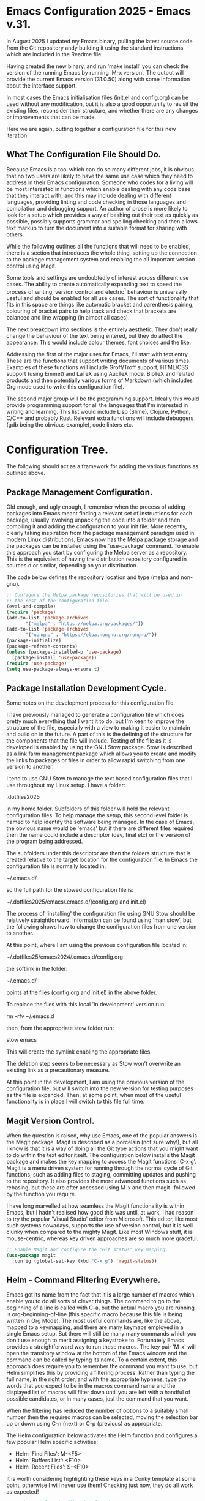 * Emacs Configuration 2025 - Emacs v.31.

In August 2025 I updated my Emacs binary, pulling the latest source
code from the Git repository andy building it using the standard
instructions which are included in the Readme file.

Having created the new binary, and run 'make install' you can check
the version of the running Emacs by running 'M-x version'. The output
will provide the current Emacs version (31.0.50) along with some
information about the interface support.

In most cases the Emacs initialisation files (init.el and config.org)
can be used without any modification, but it is also a good
opportunity to revisit the existing files, reconsider their structure,
and whether there are any changes or improvements that can be made.

Here we are again, putting together a configuration file for this new
iteration.

** What The Configuration File Should Do.

Because Emacs is a tool which can do so many different jobs, it is
obvious that no two users are likely to have the same use case which
they need to address in their Emacs configuration. Someone who codes
for a living will be most interested in functions which enable dealing
with any code base that they interact with, and this may include
dealing with different languages, providing linting and code checking
in those languages and compilation and debugging support. An author of
prose is more likely to look for a setup which provides a way of
bashing out their text as quickly as possible, possibly supports
grammar and spelling checking and then allows text markup to turn the
document into a suitable format for sharing with others.

While the following outlines all the functions that will need to be
enabled, there is a section that introduces the whole thing, setting
up the connection to the package management system and enabling the
all important version control using Magit.

Some tools and settings are undoubtedly of interest across different
use cases. The ability to create automatically expanding text to speed
the process of writing, version control and electric[fn:1] behaviour
is universally useful and should be enabled for all use cases. The
sort of functionality that fits in this space are things like
automatic bracket and parenthesis pairing, colouring of bracket pairs
to help track and check that brackets are balanced and line wrapping
(in almost all cases).

The next breakdown into sections is the entirely aesthetic. They don't
really change the behaviour of the text being entered, but they do
affect the appearance. This would include colour themes, font choices
and the like.

Addressing the first of the major uses for Emacs, I'll start with text
entry. These are the functions that support writing documents of
various times. Examples of these functions will include Groff/Troff
support, HTML/CSS support (using Emmet) and LaTeX using AucTeX mode,
BibTeX and related products and then potentially various forms of
Markdown (which includes Org mode used to write this configuration
file).

The second major group will be the programming support. Ideally this
would provide programming support for all the languages that I'm
interested in writing and learning. This list would include Lisp (Slime),
Clojure, Python, C/C++ and probably Rust. Relevant extra functions
will include debuggers (gdb being the obvious example), code linters
etc.

* Configuration Tree.

The following should act as a framework for adding the various
functions as outlined above.

** Package Management Configuration.

Old enough, and ugly enough, I remember when the process of adding
packages into Emacs meant finding a relevant set of instructions for
each package, usually involving unpacking the code into a folder and
then compiling it and adding the configuration to your init file. More
recently, clearly taking inspiration from the package management
paradigm used in modern Linux distributions, Emacs now has the Melpa
package storage and the packages can be installed using the
'use-package' command. To enable this approach you start by
configuring the Melpa server as a repository. This is the equivalent
of having the distribution repository configured in sources.d or
similar, depending on your distribution.

The code below defines the repository location and type (melpa and
non-gnu).

#+begin_src emacs-lisp
  ;; Configure the Melpa package repositories that will be used in
  ;; the rest of the configuration file.
  (eval-and-compile)
  (require 'package)
  (add-to-list 'package-archives
  	     '("melpa" . "https://melpa.org/packages/"))
  (add-to-list 'package-archives
  	     '("nongnu" . "https://elpa.nongnu.org/nongnu/"))
  (package-initialize)
  (package-refresh-contents)
  (unless (package-installed-p 'use-package)
    (package-install 'use-package))
  (require 'use-package)
  (setq use-package-always-ensure t)
#+end_src

** Package Installation Development Cycle.

Some notes on the development process for this configuration file.

I have previously managed to generate a configuration file which does
pretty much everything that I want it to do, but I'm keen to improve
the structure of the file, especially with a view to making it easier
to maintain and build on in the future. A part of this is the defining
of the structure for the components that the file will
include. Testing of the file as it is developed is enabled by using
the GNU Stow package. Stow is described as a link farm management
package which allows you to create and modify the links to packages or
files in order to allow rapid switching from one version to another.

I tend to use GNU Stow to manage the text based configuration files
that I use throughout my Linux setup. I have a folder:

.dotfiles2025

in my home folder. Subfolders of this folder will hold the relevant
configuration files. To help manage the setup, this second level
folder is named to help identify the software being managed. In the
case of Emacs, the obvious name would be 'emacs' but if there are
different files required then the name could include a descriptor
(dev, final etc) or the version of the program being addressed.

The subfolders under this descriptor are then the folders structure
that is created relative to the target location for the configuration
file. In Emacs the configuration file is normally located in:

~/.emacs.d/

so the full path for the stowed configuration file is:

~/.dotfiles2025/emacs/.emacs.d/(config.org and init.el)

The process of 'installing' the configuration file using GNU Stow
should be relatively straightforward. Information can be found using
'man stow', but the following shows how to change the configuration
files from one version to another.

At this point, where I am using the previous configuration file
located in:

~/.dotfiles25/emacs2024/.emacs.d/config.org

the softlink in the folder:

~/.emacs.d/

points at the files (config.org and init.el) in the above folder.

To replace the files with this local 'in development' version run:

rm -rfv ~/.emacs.d

then, from the appropriate stow folder run:

stow emacs

This will create the symlink enabling the appropriate files.

The deletion step seems to be necessary as Stow won't overwrite an
existing link as a precautionary measure.

At this point in the development, I am using the previous version of
the configuration file, but will switch into the new version for
testing purposes as the file is expanded. Then, at some point, when
most of the useful functionality is in place I will switch to this
file full time.

** Magit Version Control.

When the question is raised, why use Emacs, one of the popular answers
is the Magit package. Magit is described as a porcelain (not sure
why!), but all I know is that it is a way of doing all the Git type
actions that you might want to do within the text editor itself. The
configuration below installs the Magit package and makes the key
mapping to access the Magit functions 'C-x g'. Magit is a menu driven
system for running through the normal cycle of Git functions, such as
adding files to staging, committing updates and pushing to the
repository. It also provides the more advanced functions such as
rebasing, but these are ofter accessed using M-x and then magit-
followed by the function you require.

I have long marvelled at how seamless the Magit functionality is
within Emacs, but I hadn't realised how good this was until, at work,
I had reason to try the popular 'Visual Studio' editor from
Microsoft. This editor, like most such systems nowadays, supports the
use of version control, but it is well clunky when compared to the
mighty Magit. Like most Windows stuff, it is mouse-centric, whereas
key driven approaches are so much more graceful.

#+begin_src emacs-lisp
  ;; Enable Magit and configure the 'Git status' key mapping.
  (use-package magit
    :config (global-set-key (kbd "C-x g") 'magit-status))
#+end_src

** Helm - Command Filtering Everywhere.

Emacs got its name from the fact that it is a large number of macros
which enable you to do all sorts of clever things. The command to go
to the beginning of a line is called with C-a, but the actual macro
you are running is org-beginning-of-line (this specific macro because
this file is being written in Org Mode). The most useful commands are,
like the above, mapped to a keymapping, and there are many keymaps
employed in a single Emacs setup. But there will still be many many
commands which you don't use enough to merit assigning a keystroke
to. Fortunately Emacs provides a straightforward way to run these
macros. The key pair 'M-x' will open the transitory window at the
bottom of the Emacs window and the command can be called by typing its
name. To a certain extent, this approach does require you to remember
the command you want to use, but Helm simplifies this by providing a
filtering process. Rather than typing the full name, in the right
order, and with the appropriate hyphens, type the words that you
expect to be in the macros command name and the displayed list of
macros will filter down until you are left with a handful of possible
candidates, or in many cases, just the command that you want.

When the filtering has reduced the number of options to a suitably
small number then the required macros can be selected, moving the
selection bar up or down using C-n (next) or C-p (previous) as
appropriate.

The Helm configuration below activates the Helm function and
configures a few popular Helm specific activities:

- Helm 'Find Files': M-<F5>
- Helm 'Buffers List': <F10>
- Helm 'Recent Files': S-<F10>

It is worth considering highlighting these keys in a Conky template at
some point, otherwise I will never use them! Checking just now, they
do all work as expected!

#+begin_src emacs-lisp
  ;; Activate helm, the filtering function.
  (use-package helm
    :bind (("M-x" . helm-M-x)
  	 ("M-<f5>" . helm-find-files)
  	 ([f10] . helm-buffers-list)
  	 ([S-f10] . helm-recentf))
    :config
    (helm-mode 1)
    (helm-autoresize-mode))
#+end_src

Practice makes perfect when it comes to using Helm. Use it and gain familiarity!

** Aesthetics Settings.

The next bunch of settings are not really necessary, but they do make
Emacs look prettier and easier on the eye.

*** Minimise the Screen Furniture in the Emacs Window.

Out of the box, Emacs has a menu bar, toolbar (complete with icons)
and the like. These are unnecessary because we'll be driving all the
usage through the keyboard.

#+begin_src emacs-lisp
  ;; Minimise the screen furniture.
  (menu-bar-mode 0)			; no menu bar
  (tool-bar-mode 0)			; no tool bar
  (blink-cursor-mode 0)			; steady cursor rather than blinking
  (scroll-bar-mode 0)			; no scroll bar... save the real estate
  (display-battery-mode 1)			; battery info in the mode line.
#+end_src

The line about displaying the time in the modeline has been removed
because I'll be using the Doom modeline which doesn't seem to support
time usage.

*** Don't Show the Splash Screen.

I usually start Emacs in the client mode so that it connects to a
daemon module (which is launched automatically if it isn't already
running). Because of this, I don't normally have a problem with the
splash screen being displayed. However, I don't want it displayed,
even if I run Emacs as a standalone instantiation. The following
switches off the splash screen.

#+begin_src emacs-lisp
  ;; Splash screen be gone!
  (setq inhibit-startup-message t)
#+end_src

*** Do Show a Pithy Quote Instead.

As the splash screen has been deactivated, the scratch buffer is
displayed by default. On its own it will contain some pretty dull text
about using the buffer. But who wants to settle for that.

The setting below is derived from a version I came up with when
working at the University. At that stage I had the same configuration
file in use at home and at work, so liked the idea of a different text
phrase being displayed in the different locations. This was achieved
by filtering on the system name and using this to select the
text. I'll leave it in place in case I start using the configuration
in multiple locations.

#+begin_src emacs-lisp
        ;; Display pithy text on the basis of system name
        (if (string=(system-name) "ziggyi5")
            (setq initial-scratch-message
    		"\n\n\n\n\t\t\tOnce upon a midnight dreary, while I pondered, weak and weary,
  \t\t\tOver many a quaint and curious volume of forgotten lore,
  \t\t\tWhile I nodded, nearly napping, suddenly there came a tapping,
  \t\t\tAs of some one gently rapping, rapping at my chamber door. “
  \t\t\t“'Tis some visitor,” I muttered, “tapping at my chamber door—
  \t\t\tOnly this, and nothing more.”"))
  (if (string=(system-name) "uk-rfieldse-l")
      (setq initial-scratch-message
  	    "Everything's science-fiction until someone makes it science fact.\n\nMarie Lu"))
#+end_src

*** Select A Dark Colour Theme.

I like to use a dark theme in Emacs (as I do in most of the programs
that I use), and there are a huge number available in Emacs. My
preference is for one with a relatively dark background, but with
fairly colourful font colourisation for the text as this helps in
reading the structure of things like code and markup.

There is a useful gallery website which shows examples of the various
themes available. This can be found here:

https://emacsthemes.com/

I'm going to go with 'Catppuccin' for the time being. There is a
development repository for the theme here:

https://github.com/catppuccin/emacs

But it is also in the Melpa repositories, so can be installed using
the same use-package commands.

#+begin_src emacs-lisp
        ;; Catppuccin Machiato theme
        (use-package catppuccin-theme
          :ensure t
          :config (setq catppuccin-flavor 'macchiato)
  	(catppuccin-reload))
#+end_src

I do like the new theme, especially the colours of the markup language entries.

*** Set A Nice Font.

A popular subject on the Emacs Porn sub-reddit is the font that people
like to use with Emacs. I've regularly settled on some version of
Hack, so I'm going to stick with that.

#+begin_src emacs-lisp
  ;; Set the font to Hack, and experiment a little with the size.
  (add-to-list 'default-frame-alist '(font . "Hack-11"))
  (set-face-attribute 'default nil
  		    :family "Hack")
#+end_src

Setting the font to size 7 might be a step too far, but I'll use it
for a little while, see how I get on.

*** Modify Frame Title to Useful Text.

The standard text in the frame heading has the form:

filename - GNU Emacs at ziggyi5

While this does give you the bare information, it could be more
useful.

#+begin_src emacs-lisp
  ;; Modify frame title from:
  ;; filename - GNU Emacs at system name
  ;; to
  ;; Emacs - Buffer: > File
  (setq frame-title-format '("Emacs - Buffer: %b > File: %f"))
#+end_src

This approach displays the buffer name and the file (including path)
in the frame title bar.

*** Highlighting the Current Line.

Sometimes it can be difficult to locate the line that you are working
on. This setting switches on highlighting for the line that the cursor
is currently on, to make it easier to find where you are.

This is one of the first settings that feels like it could be added
either as a purelf aesthetic entry or as a 'behaviour that is useful
in all modes'. Currently I'm going to treat it as an aesthetic
setting, but it could live in the alternate location just as readily.

#+begin_src emacs-lisp
  ;; Turn on highlighiing of the current line.
  (global-hl-line-mode 1)
#+end_src

*** Replace Standard Modeline with Doom Emacs Version.

The Modeline is the information line just above the bottom of the
active Emacs window. The standard version is fine, informative, but
the Doom Emacs version uses the Nerd Font to highlight the file type.

#+begin_src emacs-lisp
  ;; Activate the Doom Mode Line.
  (use-package doom-modeline
    :ensure t
    :init (doom-modeline-mode 1))
#+end_src

If the icon on the Doom Modeline shows a Unicode character then the
required font isn't installed. Google for instructions on installing
the Doom Modeline fonts for instructions.

*** Emacs Window Transparency Settings.

Transparency in Emacs relies on a functioning Compositor. The i3wm
doesn't use the same compositor as Gnome or KDE, so it needs to be
installed and configured separately. Once it is running it can be
configured to different levels of transparency.

#+begin_src emacs-lisp
  ;; Transparency - super groovy!
  (set-frame-parameter (selected-frame) 'alpha '(80 50))
  (add-to-list 'default-frame-alist '(alpha 80 50))
#+end_src

The 80/50 configure the transparency for the active and inactive modes.

*** Fancy Bullets When Using Org Mode.

This file is one example of an Org Mode file. Org Mode is a
specialised markup language created for use within Emacs. It can be
used as a quick way to write files which can then be processed into
LaTeX or HTML files. Like other markup languages, Org Mode uses simple
tags that can then be processed into an appropriate structure. It uses
asterisks at the beginning of lines for heading levels, so a single *
would become the equivalent of a LaTeX \\section or HTML h1. Extra
asterisks give h2, h3 etc.

When writing the file in Org Mode, the asterisks can be replaced by
prettier icons using Org Bullets as below.

#+begin_src emacs-lisp
  ;; Pretty Bullets for Org Mode Markdown.
  (use-package org-bullets
    :config (add-hook 'org-mode-hook (lambda () (org-bullets-mode 1))))
#+end_src
** Emacs As A File Manager.
*** Using Emacs Dired Mode For File Management.

I wouldn't recommend using Emacs as a file manager. That isn't really
what it is for, and while it can do some of the functions of a file
manager (and it can do some things that most file managers can't do!)
it does provide a bare bones set of behaviours that can help you work
with multiple files while still staying in the Emacs environment and
using the keys and functions provided by it.

The primary method of working with files within Emacs is the Dired
function. Type 'C-x C-f' and enter a path to a folder rather than to a
specific file and you'll be shown the contents of the folder, and
you'll be in the Dired mode.

*** Deleting and Creating Files Using Dired.

Out of the box, Dired provides the ability to delete files. Move the
cursor to the line for the file you want to delete and hit d, repeat
for each file that you want to delete, and when all the selections are
made hit x for execute and the files will be deleted.

Creating files is straightforward. Use C-x C-f for find-file. The
filename is entered in the modeline.

*** Text Search and Replace From The Dired Buffer.

So far, so good, but more impressive are things like the ability to do
text search and replace for the files from the Dired view. Information
on how to do this is on this page:

https://www.emacswiki.org/emacs/DiredSearchAndReplace

At a bare minimum, a simple search and replace across any number of
files is useful, but throw in the ability to select which files are
processed using grep or regular expressions and you have a powerhouse
of rapid file modifications directly from what appears to be a simple
file manager!

*** Recent Files Function.

There are times when you will need to keep going back to a small
number of files. Like many other programs, Emacs supports this. Again,
there is a file for storing the relevant information, and as with
other files this is stored in the .backups folder.

#+begin_src emacs-lisp
  ;; Configure recent file functionality
  (use-package recentf
    :config
    (setq recentf-save-file "~/.backups/.recentf")
    recentf-max-saved-items 100
    recentf-max-menu-items 100
    (recentf-mode +1)
    (global-set-key (kbd "C-x C-r") 'recentf-open-files))
#+end_src

When the list of recent files is displayed using C-x C-r, then the
most recent entries are also tagged with the numbers 1-0, and the
relevant file can be opened by hitting the appropriate number for
those entries. Other entries can be selected by moving the cursor up
or down to the required line, by searching using C-s (forward search)
or C-r (backward search).

*** Display Useful Git Related Information in Dired.

When configuring the early stages of this file, one of the first
settings to add was the section that added Magit, the Emacs
implementation of git version control. When you start using git
outside of Magit, especially on other platforms, you quickly realise
just how good Magit is.

Dired can show git related information within the Dired buffer.

#+begin_src emacs-lisp
  ;; Enable git information display in the Dired mode.
  (use-package dired-git-info)
  (with-eval-after-load 'dired
    (define-key dired-mode-map ")" 'dired-git-info-mode))
#+end_src

When in a Dired buffer which is under git management, hit the ) key to
show the git information.
** Behaviours That Are Useful In All The Modes.
*** Parenthesis Pairing - add the closing bracket automatically.

Parenthesis pairing is provided by the use of 'electric
behaviour'. Once this is set up then adding the opening bracket will
trigger adding the closing bracket and will place the cursor between
the two brackets.

The brackets in this case includes:

parenthesis - ()
square brackets - []
curly brackets - {}
speech marks - ""
single quotes - ''

When writing Lisp the pairing of single quotes can be a pain, but I
don't do enough Lisp to make me want to fix this. This may change in
the future.

#+begin_src emacs-lisp
  ;; Electric Brackets
  (use-package electric
    :ensure t
    :init
    :config (add-hook 'prog-mode-hook 'electric-pair-mode)
    :config (add-hook 'LaTeX-mode-hook 'electric-pair-mode)
    :config (add-hook 'latex-mode-hook 'electric-pair-mode)
    :config (add-hook 'text-mode-hook 'electric-pair-mode)
    :config (add-hook 'org-mode-hook 'electric-pair-mode)
    :config (add-hook 'pov-mode-hook 'electric-pair-mode))
#+end_src

*** Rainbow Colouring Of Brackets - Useful to check bracket pairing

Emacs provides an excellent method of managing brackets by using
electric brackets (see 'Parenthesis Pairing'), but this function also
helps you track the brackets by colouring the opening and closing
brackets the same colour.

#+begin_src emacs-lisp
  ;; Rainbow Delimiters (this needs setting for relevant modes).
  (use-package rainbow-delimiters
    :ensure t
    :init
    :config (add-hook 'prog-mode-hook 'rainbow-delimiters-mode)
    :config (add-hook 'LaTeX-mode-hook 'rainbow-delimiters-mode)
    :config (add-hook 'latex-mode-hook 'rainbow-delimiters-mode)
    :config (add-hook 'text-mode-hook 'rainbow-delimiters-mode)
    :config (add-hook 'org-mode-hook 'rainbow-delimiters-mode)
    :config (add-hook 'pov-mode-hook 'rainbow-delimiters-mode))
#+end_src

*** Bracket/Parenthesis Pair Highlighting Function.

The rainbow colouring of brackets and adding brackets as pairs both
provide excellent, reliable methods to ensure brackets are
balanced. The following setting provides another method, highlighting
the other half of each pair when the cursor is in place.

#+begin_src emacs-lisp
  ;; Highlight the other half of a matching pair when the cursor is
  ;; on a bracket or similar.
  (show-paren-mode 1)
#+end_src

*** Spell Checking - Check Spelling Against UK British Dictionary.

#+begin_src emacs-lisp
    ;; spellchecking
    (setq ispell-program-name "/usr/bin/aspell")
    (setq ispell-dictionary "british"
          ispell-extra-args '() ;; TeX mode "-t"
    	ispell-silently-savep t)

    ;; Configure a personal dictionary
    (setq ispell-personal-dictionary "~/.backups/ispell-personal-dictionary")
    ;; flyspell
    (use-package flyspell
      :ensure t
      :init
      :config (add-hook 'text-mode-hook 'flyspell-mode)
      :config (add-hook 'prog-mode-hook 'flyspell-mode)
      :config (add-hook 'LaTeX-mode-hook 'flyspell-mode)
      :config (add-hook 'latex-mode-hook 'flyspell-mode)
      :config (add-hook 'org-mode-hook 'flyspell-mode)
      :config (define-key flyspell-mode-map (kbd "C-,") 'helm-flyspell-correct))
#+end_src

*** Grammar Checking - Flycheck For Other Types of Language Checking.

#+begin_src emacs-lisp
  ;; install and configure flycheck
  (use-package flycheck
    :ensure t
    :init (global-flycheck-mode))
#+end_src

*** Global Line Numbering.

Back when I first started playing around with computers, back when ZX
Spectrums were cutting edge and BASIC was the programming language of
choice, writing programs involved putting a number at the beginning of
every line, usually incremented in 10s in order to leave space for
extra lines if required.

Most other languages don't require the numbering of lines, but it can
still be useful to get an idea of how many lines your file has, and it
can ever provide a way of navigating the file quickly. To support
this, I'm now going to switch on the displaying of the line number at
the left hand edge of the Emacs frame.

#+begin_src emacs-lisp
  ;; Activate line numbering
  (global-display-line-numbers-mode t)
#+end_src

The number can be used to navigate around using:

M-g g or M-g M-g and then type the line number to move to.

Of course, moving to the beginning or end of the file you can use M-<
and M->. Otherwise search for text as a quick way of getting around.

One point of note is the line numbering when using folding. Folding is
a great way of being able to focus on a specific part of the text. If
working appropriately, using Tab can cycle the visibility of a section
of the file by folding (hiding) the section of text. The global
numbering counts these lines even though they aren't visible. This
means that this file leaps from 73-107, from 107-178 etc. Entering a
line number which is hidden will cause the section to be opened.

*** Line Wrapping Everywhere and Every Mode.

By default, Emacs doesn't have line-wrapping switched on by
default. The following is the configuration to activate the line wrap.

#+begin_src emacs-lisp
  ;; Activate auto-fill mode as a minor mode for all the popular modes
  (add-hook 'text-mode-hook 'turn-on-auto-fill)
  (add-hook 'LaTeX-mode-hook 'turn-on-auto-fill)
  (add-hook 'latex-mode-hook 'turn-on-auto-fill)
  (add-hook 'org-mode-hook 'turn-on-auto-fill)
  (add-hook 'emacs-lisp-mode-hook 'turn-on-auto-fill)
  (add-hook 'fundamental-mode-hook 'turn-on-auto-fill)
  (add-hook 'prog-mode-hook 'turn-on-auto-fill)
#+end_src

Using 'prog-mode-hook' activates the wrapping for all manner of
programming modes.

*** Backup File Management.

The default backup behaviour for Emacs is to create a copy of the file
that is being backed up but with attached number tags ~<no.>~ stored
in the same directory as the original. This can lead to a number of
random files filling these folders up.

The reconfigured version saves these backups into a shared folder, in
my case ~/.backups/

#+begin_src emacs-lisp
  ;; set backup target directory and behaviour
  (setq backup-directory-alist
        '(("." . "~/.backups/")))
  (setq backup-by-copying t
        delete-old-versions t
        kept-new-versions 2
        kept-old-versions 2
        version-control t)
#+end_src

*** Return To The Previous Location In The File.

When working on a project, it is likely you'll need to keep on
returning to a small subset of files and, in many cases to the same
locations. The following configures this and saves the information
into a file in the backup folder.

#+begin_src emacs-lisp
  ;; SavePlace behaviour - back to your last location
  (save-place-mode 1)
  (setq save-place-file "~/.backups/.places")
#+end_src

*** Emacs Command History Persistence Using savehist.

When working on the command line, one of the really useful functions
is to be able to recall previous commands that have been entered in
Bash. This can be done using either the command 'history' or using C-r
to search backwards through the command list.

A similar function for Emacs is provided by using a history file,
configured below.

#+begin_src emacs-lisp
  ;; Persistent command history between Emacs sessions.
  (setq savehist-file "~/.backups/emacs-history"
        history-length t
        history-delete-duplicates t
        savehist-save-minibuffers-history 1
        savehist-additional-variables
        '(kill-ring
  	search-ring
  	regexp-search-ring))
  (savehist-mode 1)
#+end_src

*** White Space Trimming.

It is often the case that, when working repeatedly on a single file
then that file can end up having extra white space added or left over
at the end of the file. This can happen because of text deleted
during the editing phase, or just from random extra lines being added
when the text is being written. The following function removes
excessive text from the end of a document. It is also useful when the
files are under version control because extra lines at the end of a
document may trigger the document being considered a new version.

This approach also removes extra characters at the end of the lines in
the document. There is discussion on providing this functionality in
the Emacs Wiki page on white space removal.

#+begin_src emacs-lisp
  ;; Remove blank lines from the end of the file.
  (add-hook 'before-save-hook 'delete-trailing-whitespace)
#+end_src

The function is one of the first in the file to be added to the list
of functions activated when a particular event is taking place. In
this case the 'delete-trailing-whitespace function is executed when
the file is saved.

A useful note for functions of this type is how you can find
information on what they do. M-x describe function and then enter the
function name, and you'll see a guide on what the function actually
does, along with any modifications available in the command.

*** Simplified Response for Yes/No Questions.

The default behaviour for Emacs when requiring yes/no answers is for
the answer to be the full word in each case. The following function
simplifies this to y/n.

#+begin_src emacs-lisp
  ;; Use y/n rather than yes/no
  (fset 'yes-or-no-p 'y-or-n-p)
#+end_src

*** Make the Default Emacs Mode 'Text' Mode.

Configure the default mode in Emacs to be text mode.

#+begin_src emacs-lisp
  ;; Set the default major mode to text mode.
  (setq-default major-mode 'text-mode)
#+end_src
*** Dynamic Text Expansion.

A simple way of expanding text that has been entered previously. This
doesn't require any configuring, so this is just a note on using the
text expansion.

If you have written a word or phrase and you want to repeat it, then
you can start the phrase and then use the key 'M-/'.

For example, a piece of laboratory equipment is called a Weissenberg
Rheogoniometer. This is a heck of a thing to have to type on the
regular. So, instead, type Wei and then use the M-/ to expand it:

Weissenberg Rheogoniometer

Hitting M-/ twice will replay both words.

*** Automatic Text Expansion Of Configured Phrases.

There was a time when I first started doing text processing where I
wanted to discover a method of expanding text to save me typing.

The expansions are saved to the file defined in this configuration.

#+begin_src emacs-lisp
  ;; Automatic expansion of configured abbreviations.
  (setq-default abbrev-mode t)
  (setq abbrev-file-name "~/.backups/.abbrev_defs")
  (setq save-abbrevs 'silently)
#+end_src

bw -> Best wishes
hth -> Hope that helps
li -> Lizzie
lif -> Lizzie Fieldsend
mo -> Morag
mof -> Morag Fieldsend
mw -> MathWorks
ri -> Richard
rif -> Richard Fieldsend
teh -> the
wr -> Weissenberg Rheogoniometer

Extra abbreviations can be added by typing the text that you want
expanded and then type either of these commands:

C-x a i g - Global abbreviations working in every mode

C-x a i l - Local abbreviations working in the current mode

The updates will be saved to the abbreviations file when Emacs is
closed using C-x C-c.
*** Bookmarking in Emacs.

Bookmarking is pretty much exactly what you would imagine it to be, a
way of marking locations in any number of files. The bookmark storage
file is located in the .backups file where many of the other storage
files are kept.

#+begin_src emacs-lisp
  ;; Configure where the bookmarks will be stored.
  (set 'bookmark-default-file "~/.backups/.bookmarks")
#+end_src

The process of using bookmarks includes the following activities:

C-x r m - Mark the location where the cursor is using a bookmark. The
bookmark can be titled to help identify the bookmark later.

C-x r b - Jump to a bookmark

C-x r l - List the available bookmarks.

The bookmark list can be navigated and edited in the bookmarks
list. Mark a bookmark for deletion by selecting a bookmark and hitting
d. Deletion actually takes place when 'executed' by hitting x. This is
similar behaviour to the Dired file management function.

Further information on using the Bookmark function can be found on
this wiki page:

https://www.emacswiki.org/emacs/BookMarks

*** Low Distraction Environments for Writing.

While I continue to harbour fantasies of writing, I sometimes look at
tools that are available, and that exist primarily to make such a
dream more feasible.

This section covers the availability and type of tools. Within Emacs
these tools are three different text editing modes which minimise the
distractions that appear on the screen. The theory being that writing
should be about concentrating on the text that you are working on, and
not the wider ecosystem that this exists in. The use of Emacs as a
text editor rather than using a word processor is somewhat an example
of how this works. Concentrate on the words themselves, not on how
they will eventually look.

After the discussion of the modes available and a summary of their
display approach, there is a commentary on the non-laptop based
approaches to this issue.

**** Low Distraction Mode 1 - Write Room Mode.

#+begin_src emacs-lisp
  ;; Write Room Mode.
  (use-package writeroom-mode)
#+end_src

Once the above configuration is in place, then Write Room Mode is
activated using M-x writeroom-mode. This activates the mode, which
then expands the Emacs screen to full screen mode without any border
or menu visible. The text is centred on the screen by adding two broad
borders on the left and right hand side. The actual text itself is of
the standard font and size configured elsewhere in the configuration
file.

Deactivating the mode by using M-x writeroom-mode again returns the
screen to its previous layout.

**** Low Distraction Mode 2 - Olivetti Mode.

#+begin_src emacs-lisp
  ;; Olivetti Mode.
  (use-package olivetti)
  (require 'olivetti)
#+end_src

Olivetti Mode is similar to the Writeroom Mode, as you would expect,
given that it is intended to provide similar functionality. The
differences are that it doesn't make the Emacs window full screen, and
leaves the titlebar and taskbar at the top and bottom of the screen
respectively both visible. On my i3wm setup, moving the Emacs window
to its own desktop gives a similar setup to Writeroom, though the
borders are such that the central text is narrower, giving an odd word
wrapping.

The text column can be broadened using C-c}, or narrowed using
C-c{. The text width can be set using C-c\ and enter he text with as a
number.

**** Low Distraction Mode 3 - Dark Room Mode.

#+begin_src emacs-lisp
  ;; Dark room mode
  (use-package darkroom)
#+end_src

Darkroom mode is similar to Olivetti Mode in that it keeps the
titlebar and taskbar in place, but the text size is increased
somewhat. Nice and restful on the eyes, but not as minimal as
Writeroom.

My initial impression is that the 'Write Room' is the best option of
these three options. At some point I may strip out Olivetti and Dark
Room if I don't find myself using them.

*** Low Distraction Writing Outside of Emacs.

The above is all about getting a low distraction writing environment
set up within Emacs. There is a strong argument that while this is a
good approach, as far as it goes, the reality is that the Emacs in
question is still running on a laptop with an internet connection (and
therefore the distractions that that provides), as well as games, both
casual and more intense.

On this basis, some time ago I began to become interested in the
existence of low distraction hardware. The first device I noticed was
the Pine64 laptop. This is a lightweight Arm based, minimal Linux
device, intended to run little more than a text terminal. It would be
fine for running an editor to write with no other options.

Then I saw adverts for the Freewrite Traveller device. This is a full
size mechanical keyboard with a clamshell lid which contains an e-ink
screen to display the text as you write it. The device has wifi
connectivity and the ability to write out your text to either Dropbox
or GoogleDrive. Unfortunately it also had what felt like a very hefty
price tag.

Searching for an alternative device, I discovered the Alphasmart
Neo2. This is a simple keyboard with an LCD screen to display the text
as you write it. It is a much simpler device which was originally
aimed as school classrooms which explains its robustness and the fact
that it was provided with some language learning tools. The biggest
advantage of these devices is that, thanks to their robustness, there
are still a lot around, and they can be picked up on eBay for a
reasonable sum. It is important to highlight that they are very
simplistic compared to the Freewrite, having to built-in wifi
function, and being designed mainly to transfer files to a 'proper'
computer by being connected to the computer using an USB cable at
which point the Alphasmart Neo2 becomes an external keyboard, typing
the text again into a suitably provided document on the computer. This
approach is fraught with many problems because of the temptation to
forget that the typing process is taking place, and move to a
different window, which will continue to receive the output that
should have been placed in the relevant text file. The other issue
that I had with my Neo2 is far more arcane and related to the fact
that I'm a Dvorak keyboard layout user. Neo2 can be switched to use a
Dvorak layout, which is extremely useful for me as I can touchtype
using Dvorak, but not Qwerty. The Dvorak in question isn't perfect for
my use as I usually use the UK Punctuation variation of Dvorak
provided on Linux (includes the £ sign), with a swapped Caps Lock and
left hand Ctrl key pair, but it is close enough. However, when using
the text transference method where the typing is repeated, the Dvorak
layout had another weird effect. The way that the external typing
worked was to send the key position for the character that it wanted
to send, not the character. So the a and m keys are the same on both
layouts, but everything else is different. I initially started working
around this by using the Linux 'tr' command which can be used to
process text using a 1-2-1 character mapping. However, I then
discovered that there is an open source project that provides a tool
for hoovering the text files from the Neo2 as text, and therefore the
Dvorak doesn't end up being an issue. This is done using a Python3
script 'neotools'. May add more details on this when I next use it.

Finally, I have backed a project on Kickstarter for a device called
Byok which is a small device that you connect your own keyboard to (it
stands for 'Bring Your Own Keyboard). This is a mix between the
Freewriter and the Alphasmart in that it has the wifi functionality
but the LCD screen. This should arrive some time before the end of the
year. I'll know how it deals with my Dvorak query when I receive it.

*** Focus Mode - Another Aspect of Low Distraction Editing.

An interesting take on the low distraction function is to dim text
that isn't being worked on.

#+begin_src emacs-lisp
  ;; Focus Mode
  (use-package focus
    :config (add-to-list 'focus-mode-to-thing '(text-mode . sentence))
    :config (add-to-list 'focus-mode-to-thing '(latex-mode . sentence))
    :config (add-to-list 'focus-mode-to-thing '(LaTeX-mode . sentence))
    :config (add-to-list 'focus-mode-to-thing '(org-mode . org-element))
    :config (add-to-list 'focus-mode-to-thing '(prog-mode . line))
    (add-hook 'text-mode-hook 'focus-mode)
    (add-hook 'latex-mode-hook 'focus-mode)
    (add-hook 'LaTeX-mode-hook 'focus-mode)
    (add-hook 'org-mode-hook 'focus-mode)
    (add-hook 'prog-mode-hook 'focus-mode)
    )
#+end_src

In Emacs, 'out of the box' the definition of a sentence requires two
spaces after the full stop. If only one space is used then it doesn't
work. I believe it is possible to use 'French Mode', but I will aim to
get back into the habit of using two spaces after the full stop.
** Writing Prose And Documents.
*** Groff/Troff Editing

To be added. I don't do much in the way of Groff editing anyway, but
the entry is there in preparation for stuff to be added.

*** HTML/CSS Editing Using Emmet

Nowadays the process of writing HTML is expected to result in a fully
balanced document tree. It is, of course, possible to write the whole
thing 'by hand', but there are usually tools for making it much
quicker and easier and to help guarantee the tags are properly
constructed.

The plugin Emmet is available on many platforms (I have it installed
in Visual Studio at work). This is the configuration for the Emacs
version.

#+begin_src emacs-lisp
  ;; Switch on emmet-mode
  (use-package emmet-mode)
  (require 'emmet-mode)
  (add-hook 'html-mode-hook 'emmet-mode)
  (add-hook 'css-mode-hook 'emmet-mode)
#+end_src

Using emmet mode involves typing a tag pattern and then type C-j to
expand the tags.

A cheatsheet shows how this works:

https://docs.emmet.io/cheat-sheet
*** LaTeX Using AucTeX/BibTeX/RefTeX.

When I first looked to install Linux in the late 1990s, the
installation process was much more basic than the one we know
today. There was a stage where a list of available packages was given,
and you could select or deselect the ones you wanted. As a beginner I
didn't know what was good, or practical. I did add Emacs (Vi was
preselected), and my journey was underway. To help me learn my way
around Emacs I bought the second edition of the Learning Emacs book by
O'Reilly. Working through the customisations recommended there, I read
about ways to write documents on Linux, given that there wasn't a good
word processor. I read about LaTeX, and soon was buying an
introductory book on using LaTeX.

So began a long time love affair with the weird world of writing
documents using an arcane markup language.

Fortunately Emacs has tools that make this process much easier. For
instance, the text expansion tools configured elsewhere.

Here the AucTeX tool is set up to help write LaTeX documents with the
minimum of fuss.

#+begin_src emacs-lisp
  ;; Install AucTeX for LaTeX editing.
  (use-package auctex
    :defer t
    :ensure t)
  ;; Add RefTeX for Reference and Link Management.
  (require 'reftex)
  (setq reftex-plug-into-AUCTeX t)
  ;; Switch on auto-saving for LaTeX documents.
  (setq TeX-auto-save t)
  ;; Switch on electric mode for AucTeX.
  (setq TeX-electric-escape t)
  ;; Make AucTeX parse documents for included documents and the like.
  (setq TeX-parse-self t)
  ;; Set the master document to nothing by default.
  (setq-default TeX-master nil)
  ;; Turn on RefTeX for both native LaTeX and latex modes.
  (add-hook 'LaTeX-mode-hook 'turn-on-reftex)
  (add-hook 'latex-mode-hook 'turn-on-reftex)
  ;; Activate Flyspell Mode
  (add-hook 'LaTeX-mode-hook 'flyspell-mode)
  (add-hook 'latex-mode-hook 'flyspell-mode)
  ;; Math Mode On
  (add-hook 'LaTeX-mode-hook 'LaTeX-math-mode)
  (add-hook 'latex-math-mode 'LaTeX-math-mode)
  ;; Activate Outline Minor Mode.
  (add-hook 'LaTeX-mode-hook 'outline-minor-mode)
  (add-hook 'latex-mode-hook 'outline-minor-mode)
  ;; Folding enabled for macros and environments.
  (add-hook 'latex-mode-hook (lambda ()
  			     (TeX-fold-mode 1)))
  (add-hook 'LaTeX-mode-hook (lambda ()
  			     (TeX-fold-mode 1)))
  ;; Set me as the default author to load when \author{} is used
  (setq LaTeX-default-author '("Richard Fieldsend"))
#+end_src

This all worked as expected, but I will do a bit more testing and
probably create some sort of cheat sheet about the available functions
in my LaTeX configuration.
*** Manage the Bibliographic Databases Using eBib.

Having enabled LaTeX editing using AucTeX, the next step is to support
using the built-in reference management functionality 'BibTeX'. In
reality, I don't really have much need for this as I'm not writing
academic papers or the like, but it is a good way of managing the
books that I have and my 'to be read' list.

#+begin_src emacs-lisp
  ;; Activate and configure eBib for BibTeX database management.
  (use-package ebib
    :ensure ebib
    :config (global-set-key (kbd "C-c b") 'ebib)
    :config (setq ebib-bibtex-dialect 'biblatex)
    :config (setq ebib-file-bib-search-dirs '("~/bibliographies/"))
    :config (setq ebib-notes-directory '"~/bibliography-notes")
    :config (setq ebib-default-entry-type "Book")
    :config (setq ebib-preload-bib-files
  		'("~/bibliographies/humble.bib" "~/bibliographies/kindle.bib" "~/bibliographies/paperbacks.bib" "~/bibliographies/hardbacks.bib" "~/bibliographies/audiobooks.bib"))
    :config (setq ebib-keywords-field-keep-sorted t)
    :config (setq ebib-keywords "~/bibliographies/keywordslist.txt")
    :config (setq ebib-keywords-save-on-exit 'always)
    :config (setq ebib-reading-list-file "~/bibliographies/ToBeRead.org")
    :config (setq ebib-use-timestamp t)
    :config (setq ebib-autogenerate-keys t))
#+end_src

I will add some notes on using the eBib mode in the future.
*** Markdown and Org Mode Document Preparation.
**** Org Mode Code Tangling - Code Indentation.

One of the things that you can do in Org Mode is to embed sections of
code in a number of different languages. This file contains a number
of sections which use Emacs Lisp to configure my Emacs setup. I should
experiment a whole lot more into using this as a method of
experimenting with programming.

In the meantime the following configures the indentation for code
written in these code sections. This is most important in languages
that rely on indentation such as Python, but it also makes reading
code in other languages easier to read.

#+begin_src emacs-lisp
  ;; Indent programming code blocks appropriately.
  (setq org-src-tab-acts-natively t)
#+end_src

I'm leaving this code in place, but checking the variable description
shows that the value is already set to true.

**** Remember - The Emacs Remember Mode.

Remember mode is a way of gathering information and notes using Org
Mode. The notes will be saved in the folder ~/remember.

#+begin_src emacs-lisp
  ;; Configure the remember mode and related keystrokes.
  (require 'remember)
  (setq remember-data-directory "~/remember/")
  (setq remember-data-file "~/remember/notes.org")
  (define-key global-map (kbd "<f9> r") 'remember)
  (define-key global-map (kbd "<f9> R") 'remember-region)
#+end_src

** Programming Modes and Support.
*** Makefile.

There is a makefile-mode built-in in Emacs, so there is no necessity
for adding an extra setting at this time. However, this is where that
stuff would go if or when required.
*** Lisp/Clojure.


*** Python.
*** C/C++.

There are huge numbers of pages on the web regarding how to configure
Emacs as an editor targeted at writing C/C++ code. Some aim to create
something akin to a full blown IDE, but having used Visual Studio at
work, I think I quite like a text editor with some smart formatting
functionality and a quick method for running the compiler. This does
just that.

#+begin_src emacs-lisp
  ;; C/C++ Coding and Compiling.
  (add-hook 'after-init-hook #'global-flycheck-mode)
  (add-hook 'c-mode-hook
  	  #'(lambda ()
  	      (c-set-style "gnu")
  	      (c-toggle-auto-newline 1)
  	      (c-toggle-electric-state 1)))
  ;; C++ Specific functions
  (add-hook 'c++-mode-hook
  	  #'(lambda ()
  	      (c-set-style "Stroustrup")
  	      (c-toggle-auto-newline 1)
  	      (c-toggle-electric-state 1)
  	      (setq flycheck-gcc-language-standard "c++11")))
#+end_src

Time to do some testing.
*** Rust.

*** Debugging.
* Footnotes

[fn:1] In Emacs, the term 'electric' behaviour refers to extra
behaviour triggered when various keys are pressed. The term is most
often used to describe the enter or return key moving the cursor to
the next line (the usual behaviour) and also carry out the action that
adding the tab key would provide. In writing code the electric
behaviour will indent the next line, especially useful when writing an
indent sensitive language such as Python.
